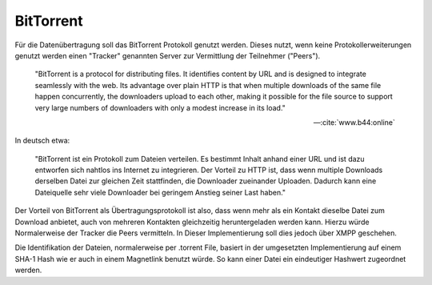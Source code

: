 
BitTorrent
==========

Für die Datenübertragung soll das BitTorrent Protokoll genutzt werden.
Dieses nutzt, wenn keine Protokollerweiterungen genutzt werden einen "Tracker" genannten Server zur Vermittlung der Teilnehmer ("Peers").

.. epigraph::

 "BitTorrent is a protocol for distributing files. It identifies content by URL and is designed to integrate seamlessly with the web. Its advantage over plain HTTP is that when multiple downloads of the same file happen concurrently, the downloaders upload to each other, making it possible for the file source to support very large numbers of downloaders with only a modest increase in its load."

 -- :cite:`www.b44:online`

In deutsch etwa:

 "BitTorrent ist ein Protokoll zum Dateien verteilen. Es bestimmt Inhalt anhand einer URL und ist dazu entworfen sich nahtlos ins Internet zu integrieren. Der Vorteil zu HTTP ist, dass wenn multiple Downloads derselben Datei zur gleichen Zeit stattfinden, die Downloader zueinander Uploaden. Dadurch kann eine Dateiquelle sehr viele Downloader bei geringem Anstieg seiner Last haben."


Der Vorteil von BitTorrent als Übertragungsprotokoll ist also, dass wenn mehr als ein Kontakt dieselbe Datei zum Download anbietet, auch von mehreren Kontakten gleichzeitig heruntergeladen werden kann. Hierzu würde Normalerweise der Tracker die Peers vermitteln. In Dieser Implementierung soll dies jedoch über XMPP geschehen.

Die Identifikation der Dateien, normalerweise per .torrent File, basiert in der umgesetzten Implementierung auf einem SHA-1 Hash wie er auch in einem Magnetlink benutzt würde. So kann einer Datei ein eindeutiger Hashwert zugeordnet werden.



.. todo::

    BitTorrent ist auch zum Teil Zentral
     -> BT Tracker als Einsprungpunkt benötigt


    Torrentfiles / Magnetlinks
     Prüfsummen
      -> SHA-1 als Hashalgorithmus